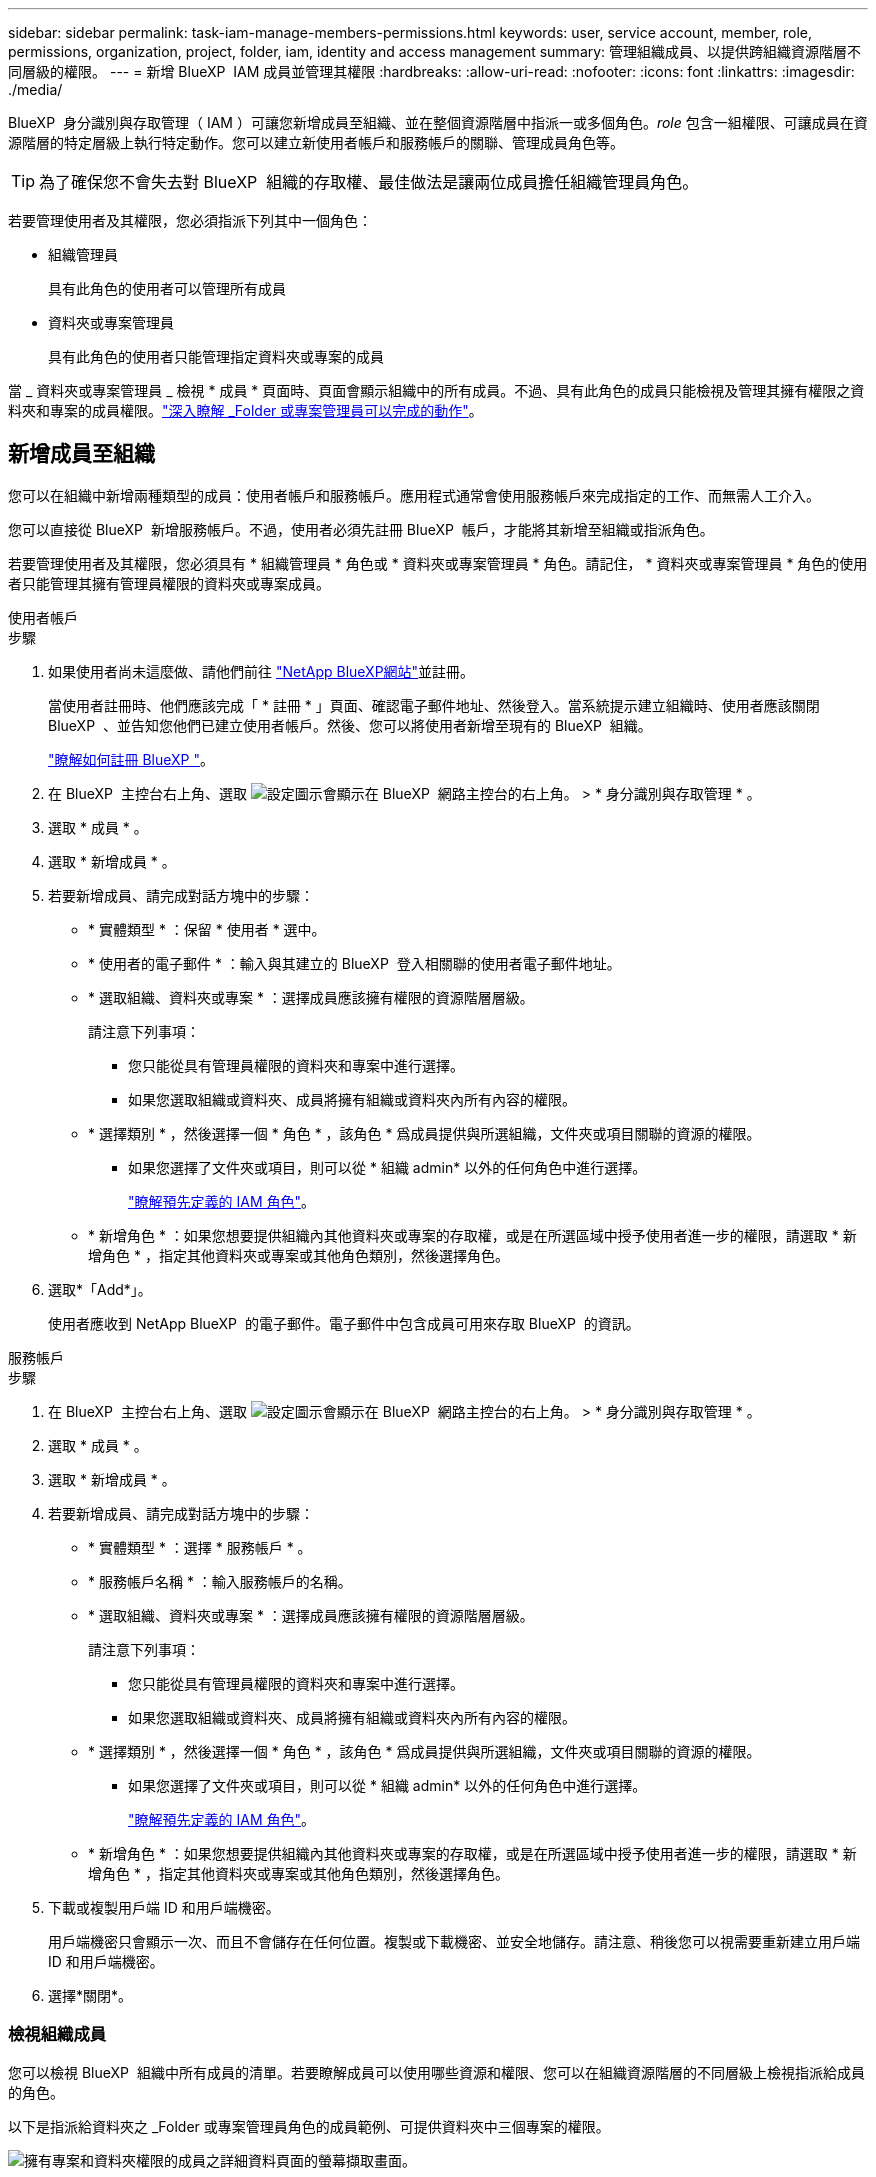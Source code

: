 ---
sidebar: sidebar 
permalink: task-iam-manage-members-permissions.html 
keywords: user, service account, member, role, permissions, organization, project, folder, iam, identity and access management 
summary: 管理組織成員、以提供跨組織資源階層不同層級的權限。 
---
= 新增 BlueXP  IAM 成員並管理其權限
:hardbreaks:
:allow-uri-read: 
:nofooter: 
:icons: font
:linkattrs: 
:imagesdir: ./media/


[role="lead"]
BlueXP  身分識別與存取管理（ IAM ）可讓您新增成員至組織、並在整個資源階層中指派一或多個角色。_role_ 包含一組權限、可讓成員在資源階層的特定層級上執行特定動作。您可以建立新使用者帳戶和服務帳戶的關聯、管理成員角色等。


TIP: 為了確保您不會失去對 BlueXP  組織的存取權、最佳做法是讓兩位成員擔任組織管理員角色。

若要管理使用者及其權限，您必須指派下列其中一個角色：

* 組織管理員
+
具有此角色的使用者可以管理所有成員

* 資料夾或專案管理員
+
具有此角色的使用者只能管理指定資料夾或專案的成員



當 _ 資料夾或專案管理員 _ 檢視 * 成員 * 頁面時、頁面會顯示組織中的所有成員。不過、具有此角色的成員只能檢視及管理其擁有權限之資料夾和專案的成員權限。link:reference-iam-predefined-roles.html["深入瞭解 _Folder 或專案管理員可以完成的動作"]。



== 新增成員至組織

您可以在組織中新增兩種類型的成員：使用者帳戶和服務帳戶。應用程式通常會使用服務帳戶來完成指定的工作、而無需人工介入。

您可以直接從 BlueXP  新增服務帳戶。不過，使用者必須先註冊 BlueXP  帳戶，才能將其新增至組織或指派角色。

若要管理使用者及其權限，您必須具有 * 組織管理員 * 角色或 * 資料夾或專案管理員 * 角色。請記住， * 資料夾或專案管理員 * 角色的使用者只能管理其擁有管理員權限的資料夾或專案成員。

[role="tabbed-block"]
====
.使用者帳戶
--
.步驟
. 如果使用者尚未這麼做、請他們前往 https://bluexp.netapp.com/["NetApp BlueXP網站"^]並註冊。
+
當使用者註冊時、他們應該完成「 * 註冊 * 」頁面、確認電子郵件地址、然後登入。當系統提示建立組織時、使用者應該關閉 BlueXP  、並告知您他們已建立使用者帳戶。然後、您可以將使用者新增至現有的 BlueXP  組織。

+
link:task-sign-up-saas.html["瞭解如何註冊 BlueXP "]。

. 在 BlueXP  主控台右上角、選取 image:icon-settings-option.png["設定圖示會顯示在 BlueXP  網路主控台的右上角。"] > * 身分識別與存取管理 * 。
. 選取 * 成員 * 。
. 選取 * 新增成員 * 。
. 若要新增成員、請完成對話方塊中的步驟：
+
** * 實體類型 * ：保留 * 使用者 * 選中。
** * 使用者的電子郵件 * ：輸入與其建立的 BlueXP  登入相關聯的使用者電子郵件地址。
** * 選取組織、資料夾或專案 * ：選擇成員應該擁有權限的資源階層層級。
+
請注意下列事項：

+
*** 您只能從具有管理員權限的資料夾和專案中進行選擇。
*** 如果您選取組織或資料夾、成員將擁有組織或資料夾內所有內容的權限。


** * 選擇類別 * ，然後選擇一個 * 角色 * ，該角色 * 爲成員提供與所選組織，文件夾或項目關聯的資源的權限。
+
*** 如果您選擇了文件夾或項目，則可以從 * 組織 admin* 以外的任何角色中進行選擇。
+
link:reference-iam-predefined-roles.html["瞭解預先定義的 IAM 角色"]。



** * 新增角色 * ：如果您想要提供組織內其他資料夾或專案的存取權，或是在所選區域中授予使用者進一步的權限，請選取 * 新增角色 * ，指定其他資料夾或專案或其他角色類別，然後選擇角色。


. 選取*「Add*」。
+
使用者應收到 NetApp BlueXP  的電子郵件。電子郵件中包含成員可用來存取 BlueXP  的資訊。



--
.服務帳戶
--
.步驟
. 在 BlueXP  主控台右上角、選取 image:icon-settings-option.png["設定圖示會顯示在 BlueXP  網路主控台的右上角。"] > * 身分識別與存取管理 * 。
. 選取 * 成員 * 。
. 選取 * 新增成員 * 。
. 若要新增成員、請完成對話方塊中的步驟：
+
** * 實體類型 * ：選擇 * 服務帳戶 * 。
** * 服務帳戶名稱 * ：輸入服務帳戶的名稱。
** * 選取組織、資料夾或專案 * ：選擇成員應該擁有權限的資源階層層級。
+
請注意下列事項：

+
*** 您只能從具有管理員權限的資料夾和專案中進行選擇。
*** 如果您選取組織或資料夾、成員將擁有組織或資料夾內所有內容的權限。


** * 選擇類別 * ，然後選擇一個 * 角色 * ，該角色 * 爲成員提供與所選組織，文件夾或項目關聯的資源的權限。
+
*** 如果您選擇了文件夾或項目，則可以從 * 組織 admin* 以外的任何角色中進行選擇。
+
link:reference-iam-predefined-roles.html["瞭解預先定義的 IAM 角色"]。



** * 新增角色 * ：如果您想要提供組織內其他資料夾或專案的存取權，或是在所選區域中授予使用者進一步的權限，請選取 * 新增角色 * ，指定其他資料夾或專案或其他角色類別，然後選擇角色。


. 下載或複製用戶端 ID 和用戶端機密。
+
用戶端機密只會顯示一次、而且不會儲存在任何位置。複製或下載機密、並安全地儲存。請注意、稍後您可以視需要重新建立用戶端 ID 和用戶端機密。

. 選擇*關閉*。


--
====


=== 檢視組織成員

您可以檢視 BlueXP  組織中所有成員的清單。若要瞭解成員可以使用哪些資源和權限、您可以在組織資源階層的不同層級上檢視指派給成員的角色。

以下是指派給資料夾之 _Folder 或專案管理員角色的成員範例、可提供資料夾中三個專案的權限。

image:screenshot-iam-member-details.png["擁有專案和資料夾權限的成員之詳細資料頁面的螢幕擷取畫面。"]

以下是另一個範例、其中顯示擁有組織管理員角色的成員、可讓使用者存取組織中的所有資源。

image:screenshot-iam-member-details-org-admin.png["擁有組織管理員權限的成員之詳細資料頁面的螢幕擷取畫面。"]

.關於這項工作
「 * 成員 * 」頁面會顯示兩種成員類型的詳細資料：使用者帳戶和服務帳戶。

.步驟
. 在 BlueXP  主控台右上角、選取 image:icon-settings-option.png["設定圖示會顯示在 BlueXP  網路主控台的右上角。"] > * 身分識別與存取管理 * 。
. 選取 * 成員 * 。
+
您組織的成員會出現在 * 成員 * 表格中。

. 在 * 成員 * 頁面中、瀏覽至表格中的成員、選取image:icon-action.png["這是三個並排點的圖示"]、然後選取 * 檢視詳細資料 * 。




=== 從組織中移除成員

您可能需要從組織中移除成員、例如、如果成員離開公司。

從組織中移除成員並不會刪除成員的 BlueXP  帳戶或 NetApp 支援網站帳戶。它只會從組織中移除成員及其相關權限。

.步驟
. 在 * 成員 * 頁面中、瀏覽至表格中的成員、選取image:icon-action.png["這是三個並排點的圖示"]、然後選取 * 刪除使用者 * 。
. 確認您要從組織中移除成員。




=== 重新建立服務帳戶的認證

您可以隨時重新建立服務帳戶的認證（用戶端 ID 和用戶端機密）。如果您遺失認證、或企業要求您在一段時間後輪換安全認證、則可以重新建立認證。

.關於這項工作
重新建立認證會刪除服務帳戶的現有認證、然後建立新的認證。您將無法使用先前的認證。

.步驟
. 在 BlueXP  主控台右上角、選取 image:icon-settings-option.png["設定圖示會顯示在 BlueXP  網路主控台的右上角。"] > * 身分識別與存取管理 * 。
. 選取 * 成員 * 。
. 在 *Members （成員） * 表中，導航至服務帳戶，選擇image:icon-action.png["這是三個並排點的圖示"]，然後選擇 *recreate Secrets （重新創建機密） * 。
. 選取 * 重新建立 * 。
. 下載或複製用戶端 ID 和用戶端機密。
+
用戶端機密只會顯示一次、而且不會儲存在任何位置。複製或下載機密、並安全地儲存。



.相關資訊
link:task-iam-manage-folders-projects.html#view-associated-resources-members["檢視與特定資料夾或專案相關的所有成員"]。



== 管理成員角色

組織成員可以在每個層級和多個資源階層層級上指派角色。您可以指派成員在 BlueXP  組織中與其職責相關的角色。

您可以取消指派成員的角色，新增新角色或兩者。角色定義指派給組織、資料夾或專案層級成員的權限。您可以指派成員在 BlueXP  組織中與其職責相關的角色。

每個組織成員都可以在組織階層的不同層級指派角色。它可以是相同的角色或不同的角色。例如、您可以為專案 1 指派成員角色 A 、專案 2 指派角色 B 。


TIP: 被指派組織管理員角色的成員無法被指派任何其他角色。他們已經擁有整個組織的權限。



=== 檢視指派給成員的角色

您可以檢視成員，以驗證他們目前指派的角色。

. 在 * 成員 * 頁面中、瀏覽至表格中的成員、選取image:icon-action.png["這是三個並排點的圖示"]、然後選取 * 檢視詳細資料 * 。
. 在表格中，展開您要檢視成員指派角色的組織，資料夾或專案相關列，然後在 * 角色 * 欄中選取 * 檢視 * 。




=== 指派角色

新增適用於組織、資料夾或專案層級的角色、為成員提供組織中的其他權限。

.步驟
. 在 * 成員 * 頁面中、瀏覽至表格中的成員、選取image:icon-action.png["這是三個並排點的圖示"]、然後選取 * 新增角色 * 。
. 若要新增角色、請完成對話方塊中的步驟：
+
** * 選取組織、資料夾或專案 * ：選擇成員應該擁有權限的資源階層層級。
+
如果您選取組織或資料夾、成員將擁有組織或資料夾內所有內容的權限。

** * 選擇類別 * ： BlueXP  將角色分成兩類：平台和資料服務。link:reference-iam-predefined-roles.html["瞭解 IAM 角色"^]。
** 選取 * 角色 * ：選擇一個角色，為成員提供與所選組織，資料夾或專案相關的資源權限。
+
*** 如果您選擇了組織、您可以選擇 * 資料夾或專案管理員 * 以外的任何角色。
*** 如果您選擇了文件夾或項目，則可以從 * 組織 admin* 以外的任何角色中進行選擇。
+
link:reference-iam-predefined-roles.html["瞭解預先定義的 IAM 角色"]。



** * 新增角色 * ：如果您想要提供組織內其他資料夾或專案的存取權，請選取 * 新增角色 * ，指定其他資料夾或專案或角色類別，然後選取角色類別和對應的角色。


. 選取 * 新增角色 * 。




=== 變更成員的指派角色

您可以在組織，資料夾或專案層級變更的指派角色。成員可以在組織的不同層級擔任不同的角色。

.步驟
. 在 * 成員 * 頁面中、瀏覽至表格中的成員、選取image:icon-action.png["這是三個並排點的圖示"]、然後選取 * 檢視詳細資料 * 。
. 在表格中，展開您要變更成員指派角色的組織，資料夾或專案相關列，然後在 * 角色 * 欄中選取 * 檢視 * ，以檢視指派給此成員的角色。
. 若要變更成員的角色，請在您要變更的角色旁選擇 * 變更 * 。您只能將此角色變更為相同角色類別中的角色。例如，您可以從一個資料服務角色變更為另一個角色。系統會要求您確認變更。
+
.. 若要取消指派成員的角色，請選取角色旁的，image:icon-delete.png["類似垃圾桶的圖示"]以取消指派成員各自的角色。系統會要求您確認移除。






=== 取消指派成員的角色

您可以移除成員的角色、以移除成員對特定資料夾或專案的權限。

如果成員在您的組織中只有一個資料夾或專案的權限、您就無法移除該角色。您有兩種選擇：

* 如果您希望成員擁有資源階層其他部分的權限、您必須先新增該角色、然後刪除現有角色。
* 如果您不想讓成員擁有任何權限，則應將成員從組織中移除。


.步驟
. 在 * 成員 * 頁面中、瀏覽至表格中的成員、選取image:icon-action.png["這是三個並排點的圖示"]、然後選取 * 檢視詳細資料 * 。
. 在表格中，瀏覽至資料夾或專案層級，然後選取image:icon-delete.png["垃圾桶的圖示"]。系統會要求您確認移除。




== 相關資訊

* link:concept-identity-and-access-management.html["瞭解 BlueXP  身分識別與存取管理"]
* link:task-iam-get-started.html["BlueXP  IAM 入門"]
* link:reference-iam-predefined-roles.html["預先定義的 BlueXP  IAM 角色"]
* https://docs.netapp.com/us-en/bluexp-automation/tenancyv4/overview.html["瞭解 BlueXP  IAM 的 API"^]

